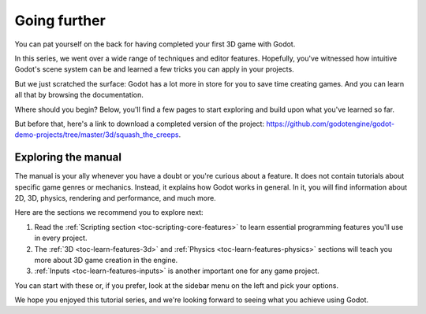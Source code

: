 .. _doc_first_3d_game_going_further:

Going further
=============

You can pat yourself on the back for having completed your first 3D game with
Godot.

In this series, we went over a wide range of techniques and editor features.
Hopefully, you've witnessed how intuitive Godot's scene system can be and
learned a few tricks you can apply in your projects.

But we just scratched the surface: Godot has a lot more in store for you to save
time creating games. And you can learn all that by browsing the documentation.

Where should you begin? Below, you'll find a few pages to start exploring and
build upon what you've learned so far.

But before that, here's a link to download a completed version of the project:
`<https://github.com/godotengine/godot-demo-projects/tree/master/3d/squash_the_creeps>`_.

Exploring the manual
--------------------

The manual is your ally whenever you have a doubt or you're curious about a
feature. It does not contain tutorials about specific game genres or mechanics.
Instead, it explains how Godot works in general. In it, you will find
information about 2D, 3D, physics, rendering and performance, and much more.

Here are the sections we recommend you to explore next:

1. Read the :ref:`Scripting section <toc-scripting-core-features>` to learn essential programming features you'll use
   in every project.
2. The :ref:`3D <toc-learn-features-3d>` and :ref:`Physics <toc-learn-features-physics>` sections will teach you more about 3D game creation in the
   engine.
3. :ref:`Inputs <toc-learn-features-inputs>` is another important one for any game project.

You can start with these or, if you prefer, look at the sidebar menu on the left
and pick your options.

We hope you enjoyed this tutorial series, and we're looking forward to seeing
what you achieve using Godot.
